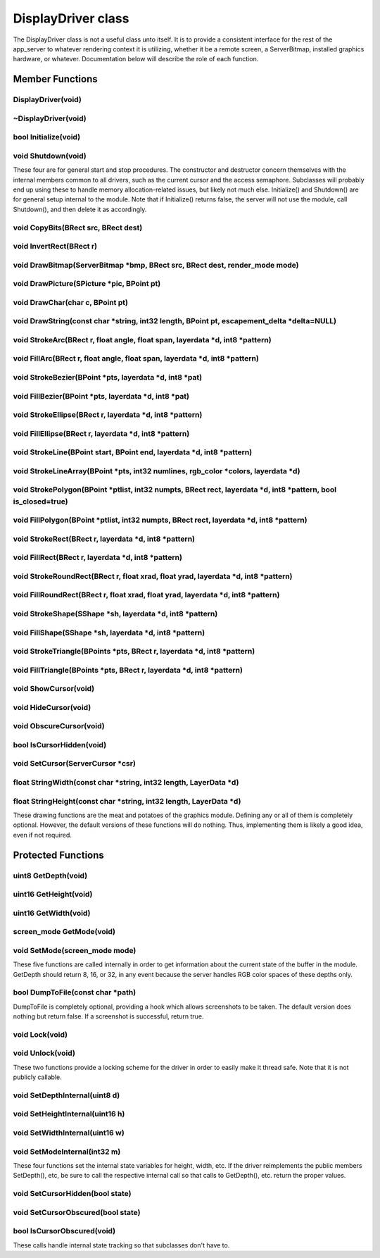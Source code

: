 DisplayDriver class
###################

The DisplayDriver class is not a useful class unto itself. It is to
provide a consistent interface for the rest of the app_server to
whatever rendering context it is utilizing, whether it be a remote
screen, a ServerBitmap, installed graphics hardware, or whatever.
Documentation below will describe the role of each function.

Member Functions
================

DisplayDriver(void)
-------------------

~DisplayDriver(void)
--------------------

bool Initialize(void)
---------------------

void Shutdown(void)
-------------------

These four are for general start and stop procedures. The constructor
and destructor concern themselves with the internal members common to
all drivers, such as the current cursor and the access semaphore.
Subclasses will probably end up using these to handle memory
allocation-related issues, but likely not much else. Initialize() and
Shutdown() are for general setup internal to the module. Note that if
Initialize() returns false, the server will not use the module, call
Shutdown(), and then delete it as accordingly.

void CopyBits(BRect src, BRect dest)
------------------------------------

void InvertRect(BRect r)
------------------------

void DrawBitmap(ServerBitmap \*bmp, BRect src, BRect dest, render_mode mode)
----------------------------------------------------------------------------

void DrawPicture(SPicture \*pic, BPoint pt)
-------------------------------------------

void DrawChar(char c, BPoint pt)
--------------------------------

void DrawString(const char \*string, int32 length, BPoint pt, escapement_delta \*delta=NULL)
--------------------------------------------------------------------------------------------

void StrokeArc(BRect r, float angle, float span, layerdata \*d, int8 \*pattern)
-------------------------------------------------------------------------------

void FillArc(BRect r, float angle, float span, layerdata \*d, int8 \*pattern)
-----------------------------------------------------------------------------

void StrokeBezier(BPoint \*pts, layerdata \*d, int8 \*pat)
----------------------------------------------------------

void FillBezier(BPoint \*pts, layerdata \*d, int8 \*pat)
--------------------------------------------------------

void StrokeEllipse(BRect r, layerdata \*d, int8 \*pattern)
----------------------------------------------------------

void FillEllipse(BRect r, layerdata \*d, int8 \*pattern)
--------------------------------------------------------

void StrokeLine(BPoint start, BPoint end, layerdata \*d, int8 \*pattern)
------------------------------------------------------------------------

void StrokeLineArray(BPoint \*pts, int32 numlines, rgb_color \*colors, layerdata \*d)
-------------------------------------------------------------------------------------

void StrokePolygon(BPoint \*ptlist, int32 numpts, BRect rect, layerdata \*d, int8 \*pattern, bool is_closed=true)
-----------------------------------------------------------------------------------------------------------------

void FillPolygon(BPoint \*ptlist, int32 numpts, BRect rect, layerdata \*d, int8 \*pattern)
------------------------------------------------------------------------------------------

void StrokeRect(BRect r, layerdata \*d, int8 \*pattern)
-------------------------------------------------------

void FillRect(BRect r, layerdata \*d, int8 \*pattern)
-----------------------------------------------------

void StrokeRoundRect(BRect r, float xrad, float yrad, layerdata \*d, int8 \*pattern)
------------------------------------------------------------------------------------

void FillRoundRect(BRect r, float xrad, float yrad, layerdata \*d, int8 \*pattern)
----------------------------------------------------------------------------------

void StrokeShape(SShape \*sh, layerdata \*d, int8 \*pattern)
------------------------------------------------------------

void FillShape(SShape \*sh, layerdata \*d, int8 \*pattern)
----------------------------------------------------------

void StrokeTriangle(BPoints \*pts, BRect r, layerdata \*d, int8 \*pattern)
--------------------------------------------------------------------------

void FillTriangle(BPoints \*pts, BRect r, layerdata \*d, int8 \*pattern)
------------------------------------------------------------------------

void ShowCursor(void)
---------------------

void HideCursor(void)
---------------------

void ObscureCursor(void)
------------------------

bool IsCursorHidden(void)
-------------------------

void SetCursor(ServerCursor \*csr)
----------------------------------

float StringWidth(const char \*string, int32 length, LayerData \*d)
-------------------------------------------------------------------

float StringHeight(const char \*string, int32 length, LayerData \*d)
--------------------------------------------------------------------


These drawing functions are the meat and potatoes of the graphics
module. Defining any or all of them is completely optional. However,
the default versions of these functions will do nothing. Thus,
implementing them is likely a good idea, even if not required.



Protected Functions
===================

uint8 GetDepth(void)
--------------------

uint16 GetHeight(void)
----------------------

uint16 GetWidth(void)
---------------------

screen_mode GetMode(void)
-------------------------

void SetMode(screen_mode mode)
------------------------------


These five functions are called internally in order to get information
about the current state of the buffer in the module. GetDepth should
return 8, 16, or 32, in any event because the server handles RGB color
spaces of these depths only.


bool DumpToFile(const char \*path)
----------------------------------

DumpToFile is completely optional, providing a hook which allows
screenshots to be taken. The default version does nothing but return
false. If a screenshot is successful, return true.


void Lock(void)
---------------

void Unlock(void)
-----------------


These two functions provide a locking scheme for the driver in order
to easily make it thread safe. Note that it is not publicly callable.


void SetDepthInternal(uint8 d)
------------------------------

void SetHeightInternal(uint16 h)
--------------------------------

void SetWidthInternal(uint16 w)
-------------------------------

void SetModeInternal(int32 m)
-----------------------------


These four functions set the internal state variables for height,
width, etc. If the driver reimplements the public members SetDepth(),
etc, be sure to call the respective internal call so that calls to
GetDepth(), etc. return the proper values.


void SetCursorHidden(bool state)
--------------------------------

void SetCursorObscured(bool state)
----------------------------------

bool IsCursorObscured(void)
---------------------------


These calls handle internal state tracking so that subclasses don't
have to.

